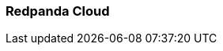 === Redpanda Cloud
:term-name: Redpanda Cloud
:hover-text: A fully-managed data streaming service deployed with Redpanda Console. It includes automated upgrades and patching, backup and recovery, data and partition balancing, and built-in connectors. It is available in Serverless Standard, Serverless Pro, Dedicated, and Bring Your Own Cloud (BYOC) deployment options to suit different data sovereignty and infrastructure requirements.
:category: Redpanda Cloud